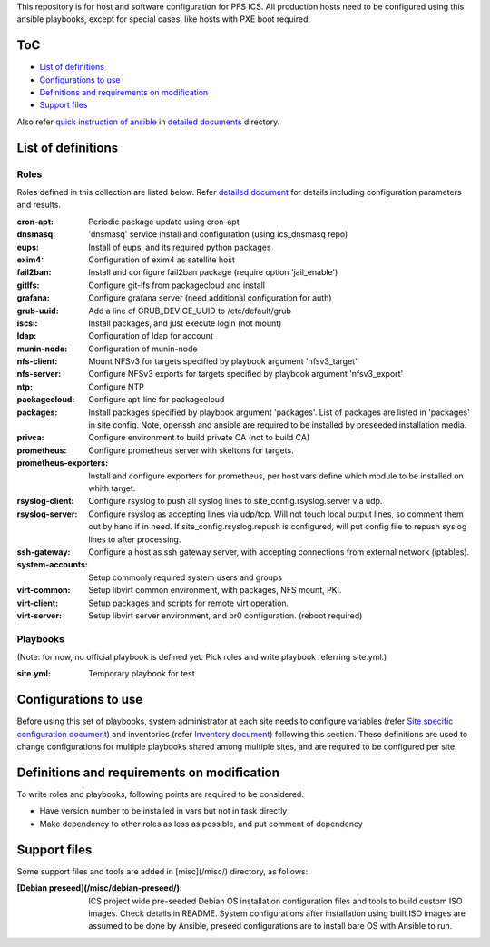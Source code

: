 This repository is for host and software configuration for PFS ICS. 
All production hosts need to be configured using this ansible playbooks, 
except for special cases, like hosts with PXE boot required.

ToC
***

- `List of definitions`_
- `Configurations to use`_
- `Definitions and requirements on modification`_
- `Support files`_

Also refer `quick instruction of ansible <docs/instruction.rst>`_ in 
`detailed documents <docs/>`_ directory. 

List of definitions
******

Roles
=====

Roles defined in this collection are listed below. 
Refer `detailed document <docs/roles.rst>`_ for details including 
configuration parameters and results. 

:cron-apt:
  Periodic package update using cron-apt
:dnsmasq:
  'dnsmasq' service install and configuration (using ics_dnsmasq repo)
:eups:
  Install of eups, and its required python packages
:exim4:
  Configuration of exim4 as satellite host
:fail2ban:
  Install and configure fail2ban package (require option 'jail_enable')
:gitlfs:
  Configure git-lfs from packagecloud and install
:grafana:
  Configure grafana server (need additional configuration for auth)
:grub-uuid:
  Add a line of GRUB_DEVICE_UUID to /etc/default/grub
:iscsi:
  Install packages, and just execute login (not mount)
:ldap:
  Configuration of ldap for account
:munin-node:
  Configuration of munin-node
:nfs-client:
  Mount NFSv3 for targets specified by playbook argument 'nfsv3_target'
:nfs-server:
  Configure NFSv3 exports for targets specified by playbook argument 'nfsv3_export'
:ntp:
  Configure NTP
:packagecloud:
  Configure apt-line for packagecloud
:packages:
  Install packages specified by playbook argument 'packages'.
  List of packages are listed in 'packages' in site config.
  Note, openssh and ansible are required to be installed by preseeded 
  installation media.
:privca:
  Configure environment to build private CA (not to build CA)
:prometheus:
  Configure prometheus server with skeltons for targets.
:prometheus-exporters:
  Install and configure exporters for prometheus, per host vars define which 
  module to be installed on whith target. 
:rsyslog-client:
  Configure rsyslog to push all syslog lines to site_config.rsyslog.server 
  via udp.
:rsyslog-server:
  Configure rsyslog as accepting lines via udp/tcp.
  Will not touch local output lines, so comment them out by hand if in need. 
  If site_config.rsyslog.repush is configured, will put config file to repush 
  syslog lines to after processing.
:ssh-gateway:
  Configure a host as ssh gateway server, with accepting connections from 
  external network (iptables).
:system-accounts:
  Setup commonly required system users and groups
:virt-common:
  Setup libvirt common environment, with packages, NFS mount, PKI.
:virt-client:
  Setup packages and scripts for remote virt operation.
:virt-server:
  Setup libvirt server environment, and br0 configuration. (reboot required)

Playbooks
======

(Note: for now, no official playbook is defined yet. Pick roles and write 
playbook referring site.yml.)

:site.yml:
  Temporary playbook for test

Configurations to use
******

Before using this set of playbooks, system administrator at each site needs to 
configure variables (refer 
`Site specific configuration document <docs/site_config.rst>`_) and inventories 
(refer `Inventory document <docs/inventory.rst>`_) following this section. These definitions are used 
to change configurations for multiple playbooks shared among multiple sites, 
and are required to be configured per site. 

Definitions and requirements on modification
******

To write roles and playbooks, following points are required to be considered. 

- Have version number to be installed in vars but not in task directly
- Make dependency to other roles as less as possible, and put comment of dependency

Support files
******

Some support files and tools are added in [misc](/misc/) directory, as follows:

:[Debian preseed](/misc/debian-preseed/):
  ICS project wide pre-seeded Debian OS installation configuration files and 
  tools to build custom ISO images. Check details in README.
  System configurations after installation using built ISO images are assumed 
  to be done by Ansible, preseed configurations are to install bare OS with 
  Ansible to run. 


